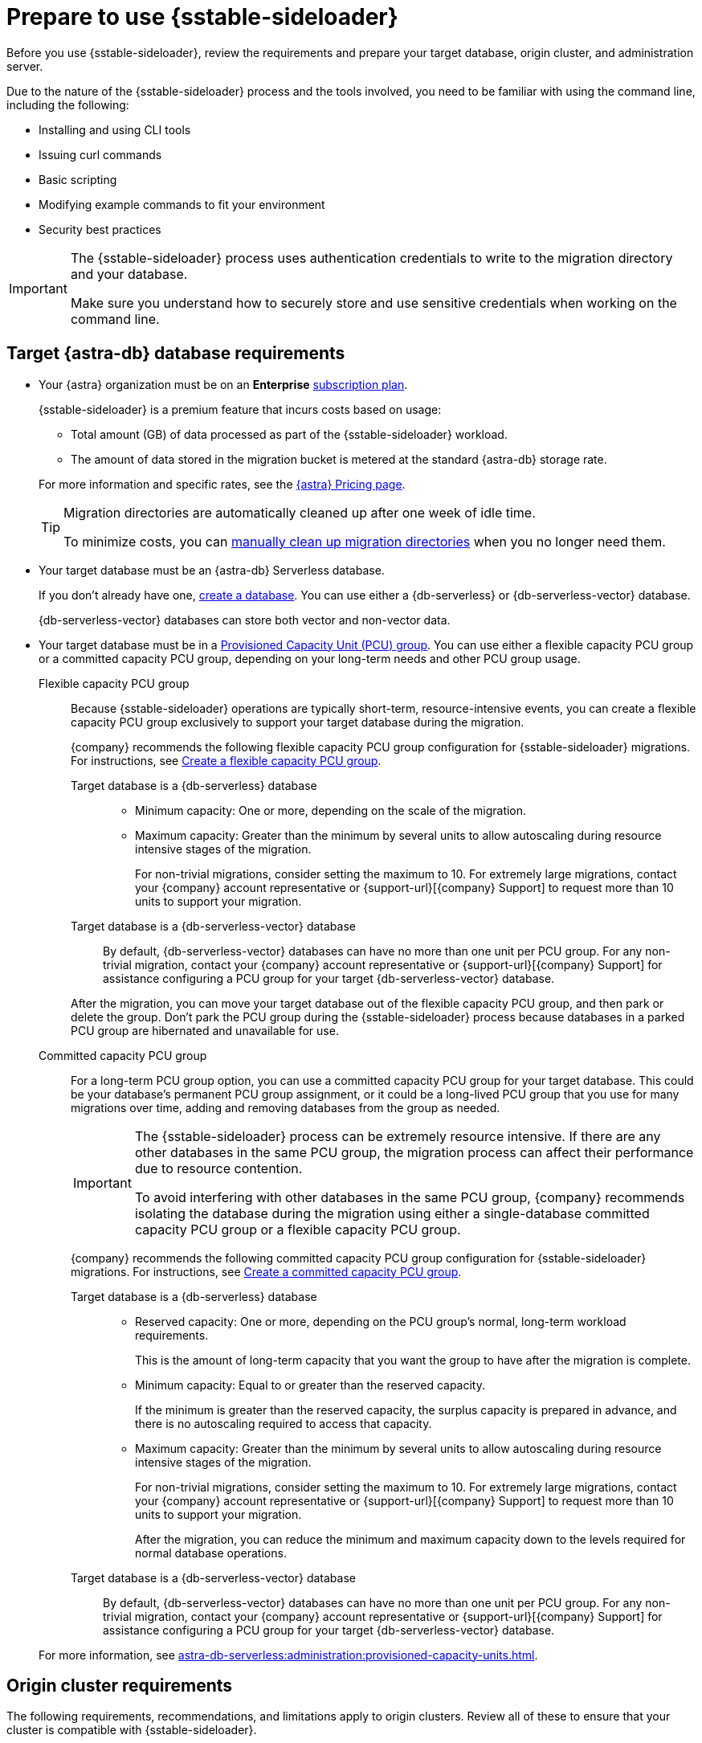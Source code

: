 = Prepare to use {sstable-sideloader}
:description: Before you use {sstable-sideloader}, review the requirements and prepare your target database, origin cluster, and administration server.

{description}

Due to the nature of the {sstable-sideloader} process and the tools involved, you need to be familiar with using the command line, including the following:

* Installing and using CLI tools
* Issuing curl commands
* Basic scripting
* Modifying example commands to fit your environment
* Security best practices

[IMPORTANT]
====
The {sstable-sideloader} process uses authentication credentials to write to the migration directory and your database.

Make sure you understand how to securely store and use sensitive credentials when working on the command line.
====

== Target {astra-db} database requirements

* Your {astra} organization must be on an *Enterprise* xref:astra-db-serverless:administration:subscription-plans.adoc[subscription plan].
+
{sstable-sideloader} is a premium feature that incurs costs based on usage:
+
** Total amount (GB) of data processed as part of the {sstable-sideloader} workload.
** The amount of data stored in the migration bucket is metered at the standard {astra-db} storage rate.

+
--
For more information and specific rates, see the https://www.datastax.com/pricing/astra-db[{astra} Pricing page].

[TIP]
====
Migration directories are automatically cleaned up after one week of idle time.

To minimize costs, you can xref:sideloader:cleanup-sideloader.adoc[manually clean up migration directories] when you no longer need them.
====
--

* Your target database must be an {astra-db} Serverless database.
+
If you don't already have one, xref:astra-db-serverless:databases:create-database.adoc[create a database].
You can use either a {db-serverless} or {db-serverless-vector} database.
+
{db-serverless-vector} databases can store both vector and non-vector data.

* Your target database must be in a xref:astra-db-serverless:administration:provisioned-capacity-units.adoc[Provisioned Capacity Unit (PCU) group].
You can use either a flexible capacity PCU group or a committed capacity PCU group, depending on your long-term needs and other PCU group usage.
+
[tabs]
======
Flexible capacity PCU group::
+
--
Because {sstable-sideloader} operations are typically short-term, resource-intensive events, you can create a flexible capacity PCU group exclusively to support your target database during the migration.

{company} recommends the following flexible capacity PCU group configuration for {sstable-sideloader} migrations.
For instructions, see xref:astra-db-serverless:administration:create-pcu.adoc#flexible-capacity[Create a flexible capacity PCU group].

[tabs]
====
Target database is a {db-serverless} database::
+
* Minimum capacity: One or more, depending on the scale of the migration.
* Maximum capacity: Greater than the minimum by several units to allow autoscaling during resource intensive stages of the migration.
+
For non-trivial migrations, consider setting the maximum to 10.
For extremely large migrations, contact your {company} account representative or {support-url}[{company} Support] to request more than 10 units to support your migration.

Target database is a {db-serverless-vector} database::
+
By default, {db-serverless-vector} databases can have no more than one unit per PCU group.
For any non-trivial migration, contact your {company} account representative or {support-url}[{company} Support] for assistance configuring a PCU group for your target {db-serverless-vector} database.
====

After the migration, you can move your target database out of the flexible capacity PCU group, and then park or delete the group.
Don't park the PCU group during the {sstable-sideloader} process because databases in a parked PCU group are hibernated and unavailable for use.
--

Committed capacity PCU group::
+
--
For a long-term PCU group option, you can use a committed capacity PCU group for your target database.
This could be your database's permanent PCU group assignment, or it could be a long-lived PCU group that you use for many migrations over time, adding and removing databases from the group as needed.

[IMPORTANT]
====
The {sstable-sideloader} process can be extremely resource intensive.
If there are any other databases in the same PCU group, the migration process can affect their performance due to resource contention.

To avoid interfering with other databases in the same PCU group, {company} recommends isolating the database during the migration using either a single-database committed capacity PCU group or a flexible capacity PCU group.
====

{company} recommends the following committed capacity PCU group configuration for {sstable-sideloader} migrations.
For instructions, see xref:astra-db-serverless:administration:create-pcu.adoc#committed-capacity[Create a committed capacity PCU group].

[tabs]
====
Target database is a {db-serverless} database::
+
* Reserved capacity: One or more, depending on the PCU group's normal, long-term workload requirements.
+
This is the amount of long-term capacity that you want the group to have after the migration is complete.

* Minimum capacity: Equal to or greater than the reserved capacity.
+
If the minimum is greater than the reserved capacity, the surplus capacity is prepared in advance, and there is no autoscaling required to access that capacity.

* Maximum capacity: Greater than the minimum by several units to allow autoscaling during resource intensive stages of the migration.
+
For non-trivial migrations, consider setting the maximum to 10.
For extremely large migrations, contact your {company} account representative or {support-url}[{company} Support] to request more than 10 units to support your migration.
+
After the migration, you can reduce the minimum and maximum capacity down to the levels required for normal database operations.

Target database is a {db-serverless-vector} database::
+
By default, {db-serverless-vector} databases can have no more than one unit per PCU group.
For any non-trivial migration, contact your {company} account representative or {support-url}[{company} Support] for assistance configuring a PCU group for your target {db-serverless-vector} database.
====
--
======
+
For more information, see xref:astra-db-serverless:administration:provisioned-capacity-units.adoc[].

[#origin-cluster-requirements]
== Origin cluster requirements

The following requirements, recommendations, and limitations apply to origin clusters.
Review all of these to ensure that your cluster is compatible with {sstable-sideloader}.

=== Cluster infrastructure

* Your origin cluster can be hosted on premises or on any cloud provider.

* Your origin cluster must run a supported database version:
+
** {cass-reg} 3.11 or later
** {dse-short} 5.1 or later
** {hcd-short} 1.1 or later
//Due to a potential occasional issue affecting SSTables generated by C* 3.0 / DSE 5.0. Until the fix is rolled out, we need to restrict the SSTable versions.

* Your origin cluster must use the default https://cassandra.apache.org/doc/stable/cassandra/configuration/cass_yaml_file.html#partitioner[partitioner], `Murmur3Partitioner`.
+
Older partitioners, such as `RandomPartitioner`, `ByteOrderedPartitioner`, and `OrderPreservingPartitioner`, are not supported.

=== Cloud provider CLI

To upload snapshots directly from the origin cluster, you must install your cloud provider's CLI on each node in the origin cluster.

The tool you install depends on the region where your target {astra-db} database is deployed:

* AWS: https://docs.aws.amazon.com/cli/latest/userguide/getting-started-install.html[Install AWS CLI]
* Google Cloud: https://cloud.google.com/sdk/docs/install-sdk[Install gcloud] and https://cloud.google.com/storage/docs/gsutil_install[install gsutil]
* Microsoft Azure: https://learn.microsoft.com/en-us/cli/azure/install-azure-cli[Install Azure CLI]

Alternatively, you can upload copies of the snapshots from a separate staging server that has the CLI installed, and you must coordinate this through the administration server.
However, this process _isn't_ covered in this guide.
The CLI commands in this guide assume you have installed your cloud provider's CLI on the nodes in the origin cluster.
If you choose the alternative option, you must modify the commands accordingly for your environment.

=== Incompatible data

* *{astra-db} doesn't support materialized views*: You must replace these with SAI or an alternative data model design.

* *{sstable-sideloader} doesn't support encrypted data*: If your origin cluster uses xref:6.9@dse:securing:transparent-data-encryption.adoc[{dse-short} Transparent Data Encryption], be aware that {sstable-sideloader} cannot migrate these SSTables.
+
If you have a mix of encrypted and unencrypted data, you can use {sstable-sideloader} to migrate the unencrypted data.
After the initial migration, you can use another strategy to move the encrypted data, such as {cass-migrator-repo}[{cass-migrator} ({cass-migrator-short})] or a manual export and reupload.

* *{sstable-sideloader} doesn't support secondary indexes*: If you don't remove or replace these in your origin cluster, {sstable-sideloader} ignores these directories when importing the data to your {astra-db} database.

== Administration server requirements

You need a server where you can run the {sstable-sideloader} commands.

Your administration server must have SSH access to each node in your origin cluster.

{company} recommends that you install the following additional software on your administration server:

* {cass-migrator-repo}[{cass-migrator} ({cass-migrator-short})] to validate imported data and, with {product-proxy}, reconcile it with the origin cluster.
* https://jqlang.github.io/jq/[jq] to format JSON responses from the {astra} {devops-api}.
The {devops-api} commands in this guide use this tool.

== Additional preparation for specific migration scenarios

The following information can help you prepare for specific migration scenarios, including multi-region migrations and multiple migrations to the same database.

[#minimum-migration-scope]
=== Minimum migration scope

To minimize data reconciliation issues, the recommended minimum migration scope is one CQL table across all nodes.

This means that a single migration process, from start to finish, should encapsulate the data for one CQL table as it exists on all of your origin nodes.
For example, if you are migrating one table, you need to upload snapshots of all SSTables from all nodes for that CQL table.

Avoid breaking one table into multiple migrations because migrating a subset of SSTables for one CQL table will likely result in data loss, corruption, or resurrection of previously deleted data.

Each migration is performed separately, and each migration has no awareness of prior migrations.
This means that data from later migrations can be incorrectly applied to the table.
For example, if your first migration includes tombstones, that data could be resurrected if it is present in a subsequent migration from another node.

In contrast, if you use a single large migration to migrate all SSTables for a CQL table across all nodes, {astra-db} can reconcile the data across all nodes, ensuring that your migration is accurate and complete.

=== Multi-region migrations

Multi-region migrations can include one or more of the following scenarios:

* Your origin cluster is deployed to multiple regions.
* Your target database is, or will be, deployed to multiple regions.
* You need to support multiple regions in a live migration scenario.

It is difficult to provide a one-size-fits-all solution for multi-region migrations due to the potential complexity and variability of these scenarios.
For assistance planning a multi-region migration, contact your {company} account representative or {support-url}[{company} Support].

=== Multi-node migrations

You can migrate data from any number of nodes in your origin cluster to the same target database or multiple target databases.

When you xref:sideloader:migrate-sideloader.adoc[migrate data with {sstable-sideloader}], there is no difference in the core process when migrating from one node or multiple nodes.
The following steps summarize the process and outline some considerations for migrating multiple nodes.

[tabs]
======
Migrate multiple nodes to one database::
+
--
. On your origin cluster, make sure your data is valid and ready to migrate, as explained in <<origin-cluster-requirements>>.

. From your origin cluster, create snapshots for all of the nodes that you want to migrate.
+
Run `nodetool snapshot` as many times as necessary to capture all of your nodes.
+
For important warnings about multi-node migrations, see <<minimum-migration-scope>>.

. On your target database, replicate the schemas for all tables that you want to migrate.
+
This is critical for a successful migration.
If the schemas don't match, the migration fails.
+
You don't need to make any changes based on the number of nodes, as long as the keyspaces and table schemas are replicated in the target database.

. Initialize the migration to prompt {sstable-sideloader} to create a migration bucket for your target database.

. Upload all of your node snapshots to the migration bucket.

. Use {sstable-sideloader} to import the data to your target database.
+
{sstable-sideloader} imports snapshots from the migration bucket to your target database based on the matching schemas.
The number of node snapshots that you uploaded to the migration bucket doesn't determine the success of the import.
The success of the import depends primarily on the validity of the schemas and the data in the snapshots.

. After the import, validate the migrated data to ensure that it matches the data in the origin cluster.
For example, you can xref:ROOT:cassandra-data-migrator.adoc#cdm-validation-steps[run {cass-migrator} ({cass-migrator-short}) in validation mode].
--

Migrate multiple nodes to multiple databases::
+
--
Orchestrating concurrent migrations from multiple nodes to multiple target databases can be complex.

Consider focusing on one target database at a time, or create a migration plan to track origin nodes, target databases, migration bucket credentials, and timelines for each migration.

. On your origin cluster, make sure your data is valid and ready to migrate, as explained in <<origin-cluster-requirements>>.

. From your origin cluster, create snapshots for all of the nodes that you want to migrate.
+
Run `nodetool snapshot` as many times as necessary to capture all of your nodes.
+
For important warnings about multi-node migrations, see <<minimum-migration-scope>>.

. On each of your target databases, replicate the schemas for the tables that you want to migrate to each database.
+
This is critical for a successful migration.
If the schemas don't match, the migration fails.
+
You don't need to make any changes based on the number of nodes, as long as the keyspaces and table schemas are replicated in the target databases.
+
If you want to migrate the same data to multiple databases, you must recreate the schemas in each of those databases.
{sstable-sideloader} requires a schema to be present in the target database in order to migrate data.

. For each target database, initialize a migration to prompt {sstable-sideloader} to create migration buckets for each database.
+
At minimum, you must initialize one migration for each database.

. Upload the node snapshots to their corresponding migration buckets.

. Use {sstable-sideloader} to import the data to your target databases.
+
You can import data to multiple databases at once, but each import event must be triggered separately using the unique  migration ID.
+
{sstable-sideloader} imports snapshots from the migration bucket to your target database based on the matching schemas.
The number of node snapshots that you uploaded to the migration bucket doesn't determine the success of the import.
The success of the import depends primarily on the validity of the schemas and the data in the snapshots.\

. After the import, validate the migrated data to ensure that it matches the data in the origin cluster.
For example, you can xref:ROOT:cassandra-data-migrator.adoc#cdm-validation-steps[run {cass-migrator} ({cass-migrator-short}) in validation mode].
--
======

=== Multiple migrations to the same database

When you initialize a migration with {sstable-sideloader}, a unique migration ID is generated for that specific migration workflow.
For each migration ID, there is a unique migration directory and migration directory credentials.

If you initialize multiple migrations for the same database, you generate multiple migration IDs, each with its own migration directory and credentials.

This can be useful for breaking large migrations into smaller batches.
For example, if you have 100 snapshots, you could initialize 10 migrations, and then upload 10 different snapshots to each migration directory.
However, don't break one CQL table into multiple migrations, as explained in <<minimum-migration-scope>>.

You can upload snapshots to multiple migration directories at once.
However, when you reach the import phase of the migration, {sstable-sideloader} can import from only one migration directory at a time per database.
For example, if you have 10 migration IDs for the same database, you must run 10 separate import actions.
Each import must completely finish before starting the next import.

After all of the imports are complete, validate the migrated data in your target database to ensure that it matches the data in the origin cluster.
For example, you can xref:ROOT:cassandra-data-migrator.adoc#cdm-validation-steps[run {cass-migrator} ({cass-migrator-short}) in validation mode].

== Next steps

* xref:sideloader:migrate-sideloader.adoc[]